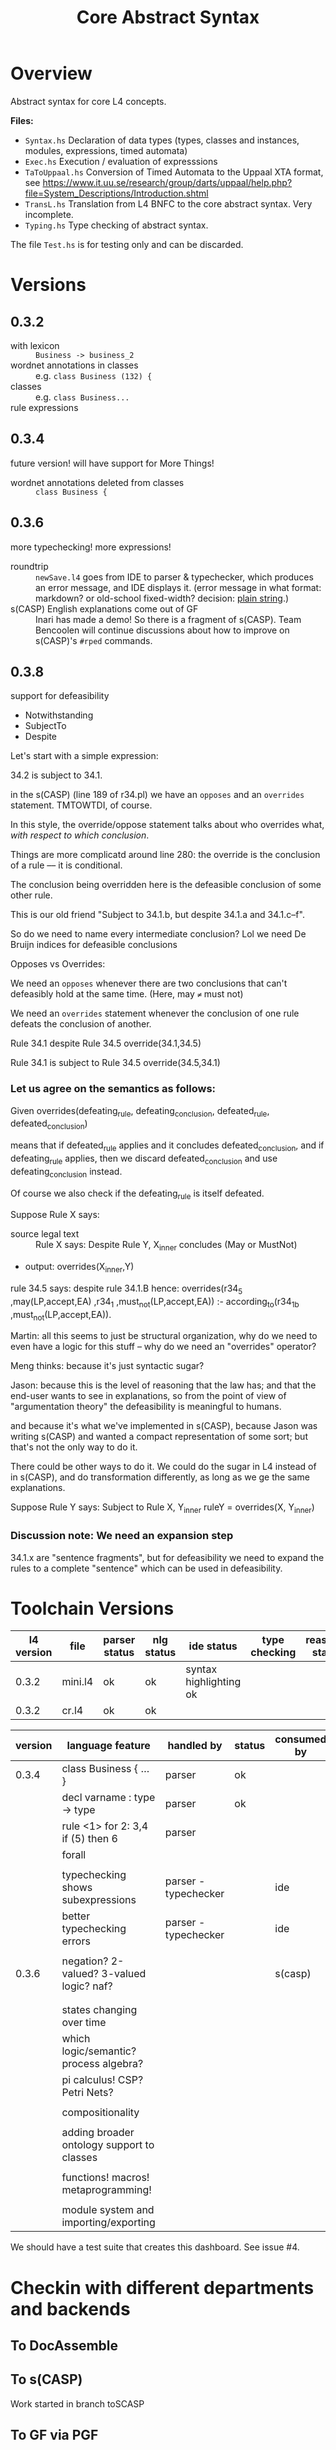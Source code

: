 #+TITLE: Core Abstract Syntax

* Overview

Abstract syntax for core L4 concepts.

*Files:*

- =Syntax.hs= Declaration of data types (types, classes and instances,
  modules, expressions, timed automata)
- =Exec.hs= Execution / evaluation of expresssions
- =TaToUppaal.hs= Conversion of Timed Automata to the Uppaal XTA format, see
  https://www.it.uu.se/research/group/darts/uppaal/help.php?file=System_Descriptions/Introduction.shtml
- =TransL.hs= Translation from L4 BNFC to the core abstract syntax. Very incomplete.
- =Typing.hs= Type checking of abstract syntax.

The file =Test.hs= is for testing only and can be discarded.

* Versions

** 0.3.2

- with lexicon :: =Business -> business_2=
- wordnet annotations in classes :: e.g. =class Business (132) {=
- classes :: e.g. =class Business...=
- rule expressions :: 

** 0.3.4

future version! will have support for More Things!

- wordnet annotations deleted from classes :: =class Business {=

** 0.3.6

more typechecking! more expressions!

- roundtrip :: =newSave.l4= goes from IDE to parser & typechecker, which produces an error message, and IDE displays it. (error message in what format: markdown? or old-school fixed-width? decision: [[https://microsoft.github.io/language-server-protocol/specification#diagnostic][plain string]].)
- s(CASP) English explanations come out of GF :: Inari has made a demo! So there is a fragment of s(CASP). Team Bencoolen will continue discussions about how to improve on s(CASP)'s =#rped= commands.

** 0.3.8

support for defeasibility

- Notwithstanding
- SubjectTo
- Despite

Let's start with a simple expression:

34.2 is subject to 34.1.

in the s(CASP) (line 189 of r34.pl) we have an =opposes= and an =overrides= statement. TMTOWTDI, of course.

In this style, the override/oppose statement talks about who overrides what, /with respect to which conclusion/.

Things are more complicatd around line 280: the override is the conclusion of a rule –– it is conditional.

The conclusion being overridden here is the defeasible conclusion of some other rule.

This is our old friend "Subject to 34.1.b, but despite 34.1.a and 34.1.c–f".

So do we need to name every intermediate conclusion? Lol we need De Bruijn indices for defeasible conclusions

Opposes vs Overrides:

We need an =opposes= whenever there are two conclusions that can't defeasibly hold at the same time. (Here, may =≠= must not)

We need an =overrides= statement whenever the conclusion of one rule defeats the conclusion of another.

Rule 34.1 despite Rule 34.5
override(34.1,34.5)

Rule 34.1 is subject to Rule 34.5
override(34.5,34.1)


*** Let us agree on the semantics as follows:

Given
   overrides(defeating_rule,
             defeating_conclusion,
             defeated_rule,
             defeated_conclusion)

means that       if defeated_rule applies and it concludes defeated_conclusion,
             and if defeating_rule applies,
            then we discard defeated_conclusion
             and use defeating_conclusion instead.

Of course we also check if the defeating_rule is itself defeated.

Suppose Rule X says:
- source legal text :: Rule X says: Despite Rule Y, X_inner concludes (May or MustNot)
- output: overrides(X_inner,Y)

rule 34.5 says: despite rule 34.1.B
hence: 
    overrides(r34_5
             ,may(LP,accept,EA)
             ,r34_1
             ,must_not(LP,accept,EA)) :-
    according_to(r34_1_b
                ,must_not(LP,accept,EA)).

Martin: all this seems to just be structural organization, why do we need to even have a logic for this stuff – why do we need an "overrides" operator?

Meng thinks: because it's just syntactic sugar?

Jason: because this is the level of reasoning that the law has; and that the end-user wants to see in explanations, so from the point of view of "argumentation theory" the defeasibility is meaningful to humans.

and because it's what we've implemented in s(CASP), because Jason was writing s(CASP) and wanted a compact representation of some sort; but that's not the only way to do it.

There could be other ways to do it. We could do the sugar in L4 instead of in s(CASP), and do transformation differently, as long as we ge the same explanations.

Suppose Rule Y says:
Subject to Rule X, Y_inner
ruleY = overrides(X, Y_inner)

*** Discussion note: We need an expansion step

34.1.x are "sentence fragments", but for defeasibility we need to expand the rules to a complete "sentence" which can be used in defeasibility.


* Toolchain Versions

| l4 version | file    | parser status | nlg status    | ide status             | type checking | reasoner status |
|------------+---------+---------------+---------------+------------------------+---------------+-----------------|
|      0.3.2 | mini.l4 | ok            | ok            | syntax highlighting ok |               |                 |
|      0.3.2 | cr.l4   | ok            | ok            |                        |               |                 |

| version | language feature                           | handled by           | status | consumed by |
|---------+--------------------------------------------+----------------------+--------+-------------|
|   0.3.4 | class Business { ... }                     | parser               | ok     |             |
|         | decl varname : type -> type                | parser               | ok     |             |
|         | rule <1> for 2: 3,4 if (5) then 6          | parser               |        |             |
|         | forall                                     |                      |        |             |
|         |                                            |                      |        |             |
|         | typechecking shows subexpressions          | parser - typechecker |        | ide         |
|         | better typechecking errors                 | parser - typechecker |        | ide         |
|         |                                            |                      |        |             |
|   0.3.6 | negation? 2-valued? 3-valued logic? naf?   |                      |        | s(casp)     |
|         |                                            |                      |        |             |
|         |                                            |                      |        |             |
|         | states changing over time                  |                      |        |             |
|         | which logic/semantic? process algebra?     |                      |        |             |
|         | pi calculus! CSP? Petri Nets?              |                      |        |             |
|         |                                            |                      |        |             |
|         | compositionality                           |                      |        |             |
|         |                                            |                      |        |             |
|         | adding broader ontology support to classes |                      |        |             |
|         |                                            |                      |        |             |
|         | functions! macros! metaprogramming!        |                      |        |             |
|         |                                            |                      |        |             |
|         | module system and importing/exporting      |                      |        |             |


We should have a test suite that creates this dashboard. See issue #4.

* Checkin with different departments and backends

** To DocAssemble


** To s(CASP)

Work started in branch toSCASP

** To GF via PGF

on track

** To Other Backends

* Uppaal

** Interactive use with the GUI

Start Uppaal with =java -jar uppaal.jar &=, then =File / Open system=. Load a
model (=*xml=) file. The view typically opens on the Editor tab (system
definition with several automata). On the Simulator tab, one can execute the
system by stepping through a scenario. On the Verifier tab, one finds several
"queries" (corresponding to proof obligations). These are contained in the
=*q= file associated with the model file. Select one of the formulas and
verify it by clicking on the Check button. In order to obtain a
counter-example, select "Options / Diagnostic Trace" and then one of Some /
Shortest / Fastest. On the next Check, the counterexample will be loaded into
the Simulator.


** Command line interface

In Haskell, running =writeFile "test_haskell_uppaal.xta" (ta_sys_to_uppaal (TmdAutSys [autA, autB]))=
produces a textual Uppaal XTA file. The file can in principle be read in by
the GUI. As there is no graphical layout information information associated
with the file, the elements of the automata are first arranged in an arbitrary
fashion. After manually rearranging and storing the model, a =.ugi= file
stores graphic information.

The XTA file can be run (together with a query in a =.q= file) with shell
command =verifyta= contained in the download bundle, as in =bin-Linux/verifyta -t0
test_haskell_uppaal.xta test_haskell_uppaal.q=, where =test_haskell_uppaal.q=
is, for example:

#+BEGIN_SRC
E<> AutA.l3 and AutB.l2
#+END_SRC

A textual trace is then written to standard output.


* Installation and Prerequisites

The goal is for this to work:

#+begin_example
stack run l4 gf en l4/mini.l4
#+end_example

and you should (eventually) get this output:

#+begin_example
if there is no business bsn such that the business is associated with the appointment , then the lawyer doesn't accept the appointment

if a business is illegal , then the lawyer doesn't accept the appointment
#+end_example

So try running the command above; it does a =stack build= along the way, and you can expect the first run to take a little while.

If you get an error involving =Syntax.gf=, then you need to get your =RGL= and =WordNet= installed correctly. To get =RGL= installed, you need =gf=.

Where is gf? From inside the =baby-l4= directory (which is where you should already be, if you are reading this):

Inside baby-l4, run

#+begin_example
stack exec which gf
#+end_example

You should see something like:

#+begin_example
/Users/mengwong/.stack/snapshots/x86_64-osx/0d89070f643fd180a58cfc42b9ba6fbece00cfd59cde65a81136970789de7eb9/8.8.4/bin/gf
#+end_example

Why? Baby-l4's =stack build= installs a working =gf= as a dependency, so we will use that instead of installing =gf-core= from source.

Because it's huge, save it to a variable in the shell:

#+begin_example
mygf=`stack exec which gf`
#+end_example

** Set up GF_LIB_PATH

In your =~/.zshenv= or in your =~/.profile=, depending on whether you belong to the zsh or bash persuasion, create a line

#+begin_example
export GF_LIB_PATH=$HOME/gf_lib_path
#+end_example

For that environment variable to take effect, you can restart your shell or just paste it at your shell prompt. Now when you run:

#+begin_example
echo $GF_LIB_PATH
#+end_example

You should see:

#+begin_example
/Users/<you>/gf_lib_path
#+end_example

This is where gf will install the RGL, and where baby-l4's codebase will look for it.

You need to create it.

#+begin_example
mkdir $GF_LIB_PATH
#+end_example

TODO: raise a PR against gf-rgl to =mkdir -p $GF_LIB_PATH= if it doesn't already exist. Note that this mkdir PR will be complicated by the fact that a GF_LIB_PATH may be a colon-separated list.

Now we are ready to install to it.

** Clone gf-rgl

Download gf-rgl from Github:

#+begin_example
mkdir ~/src
cd ~/src
git clone https://github.com/GrammaticalFramework/gf-rgl
cd gf-rgl
#+end_example

You should now be in a directory called =~/src/gf-rgl=

In the =gf-rgl= directory, run:

#+begin_example
./Setup.sh --gf=$mygf
#+end_example

You should see:

#+begin_example
Building [prelude]
Building [present]
Building [alltenses]
Copying to /Users/mengwong/gf_lib_path
#+end_example

** Now install gf-wordnet

First, clone gf-wordnet:

#+begin_example
cd ~/src
git clone https://github.com/GrammaticalFramework/gf-wordnet
cd gf-wordnet
#+end_example

Then run =mygf= on some of the WordNet*.gf files; this command will install the compiled gfo files to GF_LIB_PATH.

#+begin_example
$mygf --gfo-dir=$GF_LIB_PATH WordNetEng.gf WordNetSwe.gf
#+end_example

** Did it work?

#+begin_example
stack run l4 gf en l4/mini.l4
#+end_example

should produce a whole bunch of errors you can ignore:

#+begin_example
Warning: Unable to find a known candidate for the Cabal entry Prop, but did find:
         * PropEng.gf
         * PropI.gf
         * PropLexiconEng.gf
         * PropLexicon.gf
         * PropTopEng.gf
         * Prop.gf
         * PropTopSwe.gf
         * PropSwe.gf
         * PropTop.gf
         * PropLexiconSwe.gf If you are using a custom preprocessor for this module with its own file extension, consider adding the file(s)
         to your .cabal under extra-source-files.
baby-l4-0.1.0.0: unregistering (local file changes: README.org)
baby-l4> configure (lib + exe)
Configuring baby-l4-0.1.0.0...
baby-l4> build (lib + exe)
Preprocessing library for baby-l4-0.1.0.0..
Building library for baby-l4-0.1.0.0..
Preprocessing executable 'l4' for baby-l4-0.1.0.0..
Building executable 'l4' for baby-l4-0.1.0.0..

Warning: Unable to find a known candidate for the Cabal entry Prop, but did find:
         * PropEng.gf
         * PropI.gf
         * PropLexiconEng.gf
         * PropLexicon.gf
         * PropTopEng.gf
         * Prop.gf
         * PropTopSwe.gf
         * PropSwe.gf
         * PropTop.gf
         * PropLexiconSwe.gf If you are using a custom preprocessor for this module with its own file extension, consider adding the file(s)
         to your .cabal under extra-source-files.
baby-l4> copy/register
Installing library in /Users/mengwong/src/smucclaw/baby-l4/.stack-work/install/x86_64-osx/0d89070f643fd180a58cfc42b9ba6fbece00cfd59cde65a81136970789de7eb9/8.8.4/lib/x86_64-osx-ghc-8.8.4/baby-l4-0.1.0.0-2uuTWxtfYE14aM49x0XA7O
Installing executable lsp-server-bl4 in /Users/mengwong/src/smucclaw/baby-l4/.stack-work/install/x86_64-osx/0d89070f643fd180a58cfc42b9ba6fbece00cfd59cde65a81136970789de7eb9/8.8.4/bin
Installing executable l4 in /Users/mengwong/src/smucclaw/baby-l4/.stack-work/install/x86_64-osx/0d89070f643fd180a58cfc42b9ba6fbece00cfd59cde65a81136970789de7eb9/8.8.4/bin
Registering library for baby-l4-0.1.0.0..
#+end_example

... and eventually produce the desired output:

#+begin_example
if there is no business bsn such that the business is associated with the appointment , then the lawyer doesn't accept the appointment

if a business is illegal , then the lawyer doesn't accept the appointment
#+end_example

** Help

If this install procedure did not go as planned, ask for help on Slack.

** FAQ

*** My gf-rgl and gf-wordnet paths are different. Could i get away with just appending both to GF_LIB_PATH?

Yes, use colons to separate, as is the convention with =$PATH= variables.

** [PASSIVE-AGGRESSIVE] I want to do all this with Nix

Yes! You can do that!

All you need to do is run =nix-shell= in the baby-l4 directory or =direnv enable= if you have direnv installed.
This will automatically install gf-rgl and gf-wordnet set the =$GF_LIB_PATH= variable to point to them.

If you want to use this installation more than once, you can run

#+begin_example
echo "export GF_LIB_PATH=$GF_LIB_PATH" >> ~/.zshenv
echo "export GF_LIB_PATH=$GF_LIB_PATH" >> ~/.profile
#+end_example

to export the generated lib-path to your shell profile.

** [PASSIVE-AGGRESSIVE] Shouldn't the above instructions be reducible to a very small shell script?

Yes, patches welcome!

* testing.
